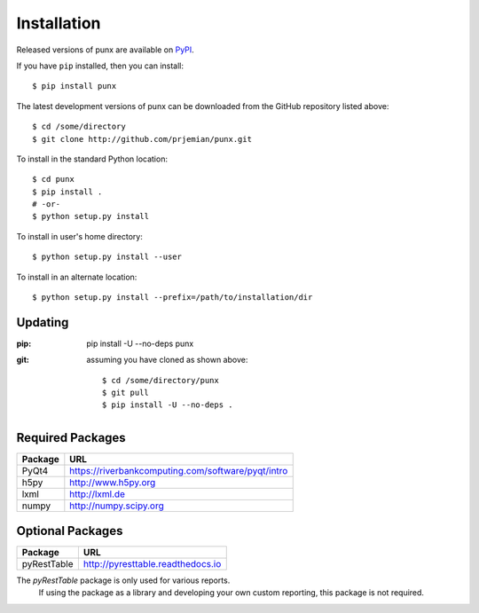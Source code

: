 .. _install:
__ index:: install

Installation
############

Released versions of punx are available on `PyPI 
<https://pypi.python.org/pypi/punx>`_. 

If you have ``pip`` installed, then you can install::

    $ pip install punx 

The latest development versions of punx can be downloaded from the
GitHub repository listed above::

    $ cd /some/directory
    $ git clone http://github.com/prjemian/punx.git

To install in the standard Python location::

    $ cd punx
    $ pip install .
    # -or-
    $ python setup.py install

To install in user's home directory::

    $ python setup.py install --user

To install in an alternate location::

    $ python setup.py install --prefix=/path/to/installation/dir

Updating
********

:pip:  ::

   pip install -U --no-deps punx

:git:  assuming you have cloned as shown above::

    $ cd /some/directory/punx
    $ git pull
    $ pip install -U --no-deps .


Required Packages
*****************

============  ===================================
Package       URL
============  ===================================
PyQt4         https://riverbankcomputing.com/software/pyqt/intro
h5py          http://www.h5py.org
lxml          http://lxml.de
numpy         http://numpy.scipy.org
============  ===================================

Optional Packages
*****************

============  ===================================
Package       URL
============  ===================================
pyRestTable   http://pyresttable.readthedocs.io
============  ===================================

The *pyRestTable* package is only used for various reports.
   If using the package as a library and developing your own custom 
   reporting, this package is not required.
